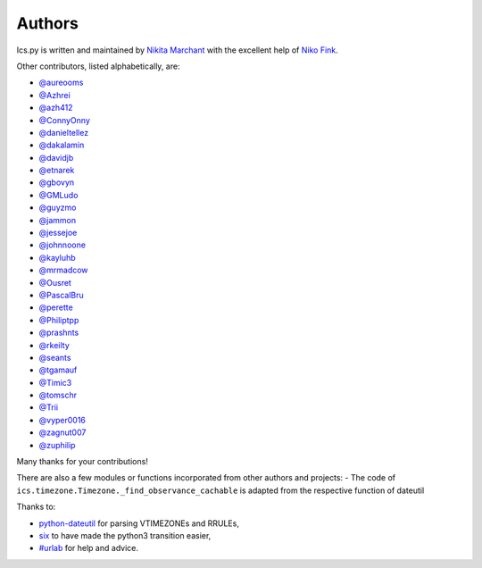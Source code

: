 Authors
-------

Ics.py is written and maintained by `Nikita Marchant <https://github.com/C4ptainCrunch>`_
with the excellent help of `Niko Fink <https://github.com/N-Coder>`_.


Other contributors, listed alphabetically, are:

* `@aureooms <https://github.com/aureooms>`_
* `@Azhrei <https://github.com/Azhrei>`_
* `@azh412 <https://github.com/azh412>`_
* `@ConnyOnny <https://github.com/ConnyOnny>`_
* `@danieltellez <https://github.com/danieltellez>`_
* `@dakalamin <https://github.com/dakalamin>`_
* `@davidjb <https://github.com/davidjb>`_
* `@etnarek <https://github.com/etnarek>`_
* `@gbovyn <https://github.com/gbovyn>`_
* `@GMLudo <https://github.com/GMLudo>`_
* `@guyzmo <https://github.com/guyzmo>`_
* `@jammon <https://github.com/jammon>`_
* `@jessejoe <https://github.com/jessejoe>`_
* `@johnnoone <https://github.com/johnnoone>`_
* `@kayluhb <https://github.com/kayluhb>`_
* `@mrmadcow <https://github.com/mrmadcow>`_
* `@Ousret <https://github.com/Ousret>`_
* `@PascalBru <https://github.com/pascalbru>`_
* `@perette <https://github.com/perette>`_
* `@Philiptpp <https://github.com/Philiptpp>`_
* `@prashnts <https://github.com/prashnts>`_
* `@rkeilty <https://github.com/rkeilty>`_
* `@seants <https://github.com/seants>`_
* `@tgamauf <https://github.com/tgamauf>`_
* `@Timic3 <https://github.com/Timic3>`_
* `@tomschr <https://github.com/tomschr>`_
* `@Trii <https://github.com/Trii>`_
* `@vyper0016 <https://github.com/vyper0016>`_
* `@zagnut007 <https://github.com/zagnut007>`_
* `@zuphilip <https://github.com/zuphilip>`_

Many thanks for your contributions!

There are also a few modules or functions incorporated from other
authors and projects:
- The code of ``ics.timezone.Timezone._find_observance_cachable`` is adapted from the respective function of dateutil

Thanks to:

* `python-dateutil <https://dateutil.readthedocs.io/en/stable>`_ for parsing VTIMEZONEs and RRULEs,
* `six <https://six.readthedocs.io>`_ to have made the python3 transition easier,
* `#urlab <irc://freenode.org#urlab>`_ for help and advice.
